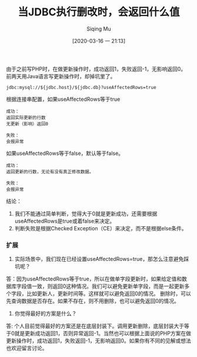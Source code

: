 #+TITLE: 当JDBC执行删改时，会返回什么值
#+AUTHOR: Siqing Mu
#+DATE: [2020-03-16 一 21:13]

由于之前写PHP时，在做更新操作时，成功返回1，失败返回-1，无影响返回0。
前两天用Java语言写更新操作时，却掉坑里了。

#+BEGIN_EXAMPLE
jdbc:mysql://${jdbc.host}/${jdbc.db}?useAffectedRows=true
#+END_EXAMPLE

根据连接串配置，如果useAffectedRows等于true

#+BEGIN_EXAMPLE
成功：
返回实际更新的行数
无更新（影响）返回0

失败：
会报异常
#+END_EXAMPLE

如果useAffectedRows等于false，默认等于false。

#+BEGIN_EXAMPLE
成功：
返回更新的行数，无论有没有真正修改数据。

失败：
会报异常
#+END_EXAMPLE

结论：
1. 我们不能通过简单判断，觉得大于0就是更新成功，还需要根据useAffectedRows是true或着false来决定。
2. 判断失败是根据Checked Exception（CE）来决定，而不是根据else条件。

*** 扩展

1. 实际场景中，我们现在已经设置useAffectedRows=true，那怎么注意避免踩坑呢？
答：因为useAffectedRows等于true，所以在做单字段更新时，如果给定值和数据库字段值一致，则返回0这种情况。我们可以避免更新单字段，而是一起更新多个字段，比如更新人，更新时间等。这样就可以避免返回0的情况。
删除时，可以先查询数据是否存在。如果不存在，则不用删除，也可以避免返回0的情况。

2. 你觉得最好的方案是什么？
答: 个人目前觉得最好的方案还是在底层封装下。调用更新删除，底层封装大于等于0就是更新成功返回1，否则异常返回-1。当然也可以根据上面说的PHP方案在做更新操作时，成功返回1，失败返回-1，无影响返回0。如果你有不同的见解或想法也欢迎留言讨论。 





